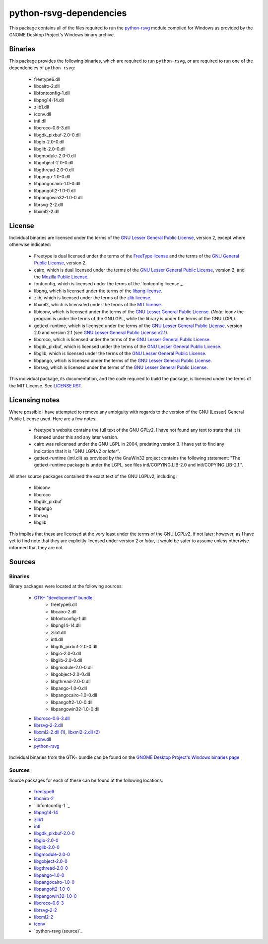 ************************
python-rsvg-dependencies
************************

This package contains all of the files required to run the `python-rsvg`_ module
compiled for Windows as provided by the GNOME Desktop Project's Windows binary
archive.

Binaries
========

This package provides the following binaries, which are required to run
``python-rsvg``, or are required to run one of the dependencies of
``python-rsvg``:

 - freetype6.dll
 - libcairo-2.dll
 - libfontconfig-1.dll
 - libpng14-14.dll
 - zlib1.dll
 - iconv.dll
 - intl.dll
 - libcroco-0.6-3.dll
 - libgdk_pixbuf-2.0-0.dll
 - libgio-2.0-0.dll
 - libglib-2.0-0.dll
 - libgmodule-2.0-0.dll
 - libgobject-2.0-0.dll
 - libgthread-2.0-0.dll
 - libpango-1.0-0.dll
 - libpangocairo-1.0-0.dll
 - libpangoft2-1.0-0.dll
 - libpangowin32-1.0-0.dll
 - librsvg-2-2.dll
 - libxml2-2.dll

License
=======

Individual binaries are licensed under the terms of the `GNU Lesser General
Public License`_, version 2, except where otherwise indicated:

 - Freetype is dual licensed under the terms of the `FreeType license`_ and the
   terms of the `GNU General Public License`_, version 2.
 - cairo, which is dual licensed under the terms of the `GNU Lesser General
   Public License`_, version 2, and the `Mozilla Public License`_.
 - fontconfig, which is licensed under the terms of the `fontconfig license`_.
 - libpng, which is licensed under the terms of the `libpng license`_.
 - zlib, which is licensed under the terms of the `zlib license`_.
 - libxml2, which is licensded under the terms of the `MIT license`_.
 - libiconv, which is licensed under the terms of the `GNU Lesser General Public
   License`_. (*Note*: iconv the program is under the terms of the GNU GPL,
   while the library is under the terms of the GNU LGPL).
 - gettext-runtime, which is licensed under the terms of the `GNU Lesser General
   Public License`_, version 2.0 and version 2.1 (see `GNU Lesser General Public
   License v2.1`_).
 - libcroco, which is licensed under the terms of the `GNU Lesser General Public
   License`_.
 - libgdk_pixbuf, which is licensed under the terms of the `GNU Lesser General
   Public License`_.
 - libglib, which is licensed under the terms of the `GNU Lesser General Public
   License`_.
 - libpango, which is licensed under the terms of the `GNU Lesser General Public
   License`_.
 - librsvg, which is licensed under the terms of the `GNU Lesser General Public
   License`_.

This individual package, its documentation, and the code required to build the
package, is licensed under the terms of the MIT License. See `LICENSE.RST`_.

Licensing notes
===============

Where possible I have attempted to remove any ambiguity with regards to the
version of the GNU (Lesser) General Public License used. Here are a few notes:

 - freetype's website contains the full text of the GNU GPLv2. I have not found
   any text to state that it is licensed under this and any later version.
 - cairo was relicensed under the GNU LGPL in 2004, predating version 3. I have
   yet to find any indication that it is "GNU LGPLv2 *or later*".
 - gettext-runtime (intl.dll) as provided by the GnuWin32 project contains the
   following statement: "The gettext-runtime package is under the LGPL, see
   files intl/COPYING.LIB-2.0 and intl/COPYING.LIB-2.1.".

All other source packages contained the exact text of the GNU LGPLv2, including:

 - libiconv
 - libcroco
 - libgdk_pixbuf
 - libpango
 - librsvg
 - libglib

This implies that these are licensed at the very least under the terms of the
GNU LGPLv2, if not later; however, as I have yet to find note that they are
explicitly licensed under version 2 *or later*, it would be safer to assume
unless otherwise informed that they are not.

Sources
=======

Binaries
--------

Binary packages were located at the following sources:

 - `GTK+ "development" bundle`_:
     - freetype6.dll
     - libcairo-2.dll
     - libfontconfig-1.dll 
     - libpng14-14.dll
     - zlib1.dll
     - intl.dll
     - libgdk_pixbuf-2.0-0.dll
     - libgio-2.0-0.dll
     - libglib-2.0-0.dll
     - libgmodule-2.0-0.dll
     - libgobject-2.0-0.dll
     - libgthread-2.0-0.dll
     - libpango-1.0-0.dll
     - libpangocairo-1.0-0.dll
     - libpangoft2-1.0-0.dll
     - libpangowin32-1.0-0.dll
 - `libcroco-0.6-3.dll`_
 - `librsvg-2-2.dll`_
 - `libxml2-2.dll (1)`_, `libxml2-2.dll (2)`_
 - `iconv.dll`_
 - `python-rsvg`_

Individual binaries from the GTK+ bundle can be found on the `GNOME Desktop
Project's Windows binaries page`_.

Sources
-------

Source packages for each of these can be found at the following locations:

 - `freetype6`_
 - `libcairo-2`_
 - `libfontconfig-1 `_
 - `libpng14-14`_
 - `zlib1`_
 - `intl`_
 - `libgdk_pixbuf-2.0-0`_
 - `libgio-2.0-0`_
 - `libglib-2.0-0`_
 - `libgmodule-2.0-0`_
 - `libgobject-2.0-0`_
 - `libgthread-2.0-0`_
 - `libpango-1.0-0`_
 - `libpangocairo-1.0-0`_
 - `libpangoft2-1.0-0`_
 - `libpangowin32-1.0-0`_
 - `libcroco-0.6-3`_
 - `librsvg-2-2`_
 - `libxml2-2`_
 - `iconv`_
 - `python-rsvg (source)`_

.. Links
.. =====
.. 
.. Licenses
.. --------
.. 
.. _`FreeType license`: LICENSE-FTL.TXT
.. _`GNU General Public License`: LICENSE-GPL.TXT
.. _`GNU Lesser General Public License`: LICENSE-LGPL.TXT
.. _`GNU Lesser General Public License v2.1`: LICENSE-LGPLV2.1.TXT
.. _`Mozilla Public License`: LICENSE-CAIRO.TXT
.. _`fontconfig`: LICENSE-FONTCONFIG.TXT
.. _`libpng license`: LICENSE-LIBPNG.TXT
.. _`zlib license`: LICENSE-ZLIB.TXT
.. _`MIT License`: LICENSE-LXML2.TXT
.. _`LICENSE.rst`: LICENSE.rst
.. 
.. Binaries
.. --------
.. 
.. _`GTK+ "development" bundle`: http://www.gtk.org/download-windows.html
.. _`libcroco-0.6-3.dll`: http://ftp.gnome.org/pub/GNOME/binaries/win32/libcroco/0.6/
.. _`librsvg-2-2.dll`: http://ftp.gnome.org/pub/GNOME/binaries/win32/librsvg/2.32/
.. _`libxml2-2.dll (1)`: http://gnuwin32.sourceforge.net/packages/libxml2.htm
.. _`libxml2-2.dll (2)`: http://www.zlatkovic.com/libxml.en.html
.. _`iconv.dll`: http://gnuwin32.sourceforge.net/packages/libiconv.htm
.. _`GNOME Desktop Project's Windows binaries page`: http://ftp.gnome.org/pub/GNOME/binaries/win32/
.. _`python-rsvg`: http://ftp.gnome.org/pub/GNOME/binaries/win32/gnome-python-desktop/2.32/
.. 
.. Sources
.. -------
.. 
.. _`freetype6`: http://www.freetype.org/download.htm
.. _`libcairo-2`: http://cairographics.org/download/
.. _`libfontconfig-1`: http://www.freedesktop.org/software/fontconfig/release/
.. _`libpng14-14`: http://www.libpng.org/pub/png/libpng.html
.. _`zlib1`: http://zlib.net/
.. _`intl`: http://www.gnu.org/software/gettext/
.. _`libgdk_pixbuf-2.0-0`: http://ftp.gnome.org/pub/GNOME/sources/gdk-pixbuf/
.. _`libgio-2.0-0`: http://ftp.gnome.org/pub/GNOME/sources/glib/
.. _`libglib-2.0-0`: http://ftp.gnome.org/pub/GNOME/sources/glib/
.. _`libgmodule-2.0-0`: http://ftp.gnome.org/pub/GNOME/sources/glib/
.. _`libgobject-2.0-0`: http://ftp.gnome.org/pub/GNOME/sources/glib/
.. _`libgthread-2.0-0`: http://ftp.gnome.org/pub/GNOME/sources/glib/
.. _`libpango-1.0-0`: http://ftp.gnome.org/pub/GNOME/sources/pango/
.. _`libpangocairo-1.0-0`: http://ftp.gnome.org/pub/GNOME/sources/pango/
.. _`libpangoft2-1.0-0`: http://ftp.gnome.org/pub/GNOME/sources/pango/
.. _`libpangowin32-1.0-0`: http://ftp.gnome.org/pub/GNOME/sources/pango/
.. _`libcroco-0.6-3`: http://ftp.gnome.org/pub/GNOME/sources/libcroco/
.. _`librsvg-2-2`: http://ftp.gnome.org/pub/GNOME/sources/librsvg/
.. _`libxml2-2`: http://ftp.acc.umu.se/pub/GNOME/sources/libxml2/
.. _`iconv`: http://www.gnu.org/software/libiconv/
